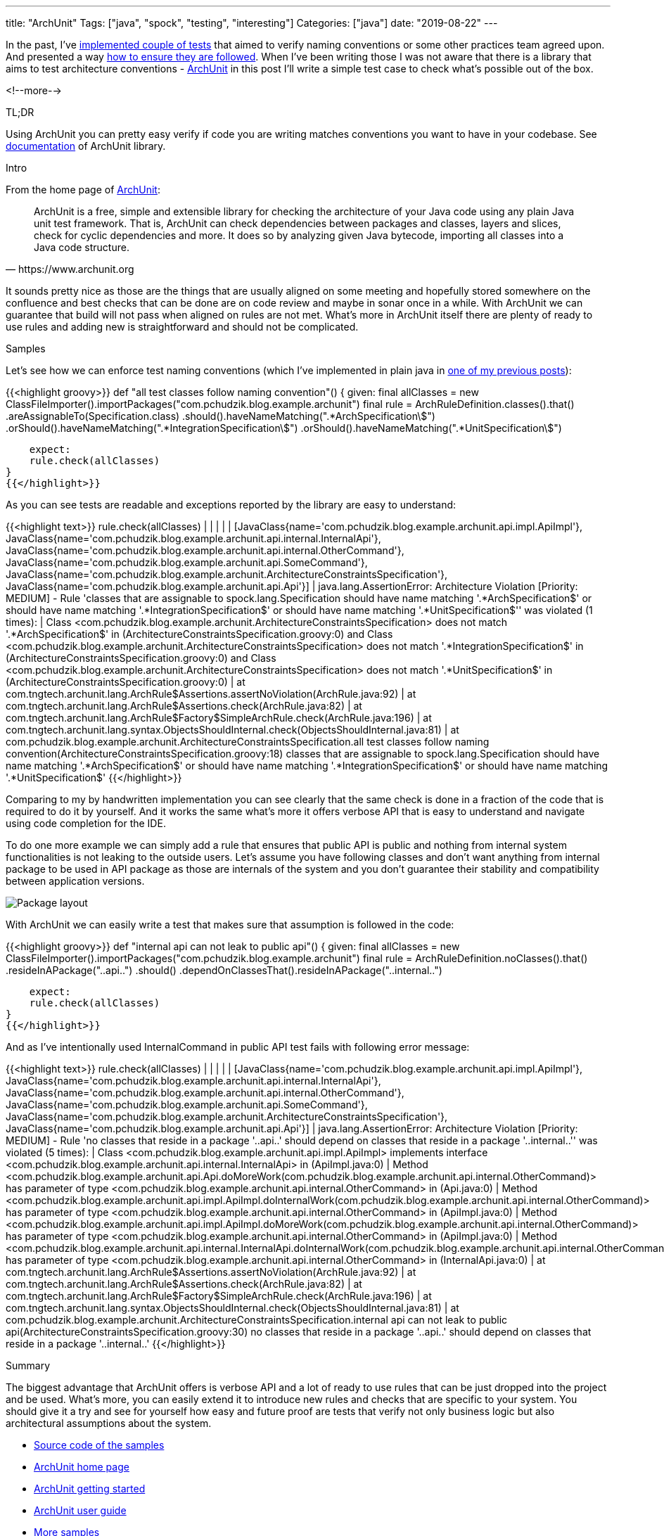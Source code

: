 ---
title: "ArchUnit"
Tags: ["java", "spock", "testing", "interesting"]
Categories: ["java"]
date: "2019-08-22"
---

In the past, I’ve https://blog.pchudzik.com/201903/test-names-conventions/[implemented couple of
tests] that aimed to verify naming conventions or some other practices team agreed upon. And
presented a way https://blog.pchudzik.com/201906/code-style/[how to ensure they are followed]. When
I’ve been writing those I was not aware that there is a library that aims to test architecture
conventions - https://www.archunit.org[ArchUnit] in this post I’ll write a simple test case to check
what’s possible out of the box.

<!--more-->

[.lead]
TL;DR

Using ArchUnit you can pretty easy verify if code you are writing matches conventions you want to
have in your codebase. See https://www.archunit.org/userguide/html/000_Index.html[documentation] of
ArchUnit library.

[.lead]
Intro

From the home page of https://www.archunit.org[ArchUnit]:

[quote, https://www.archunit.org]
____

ArchUnit is a free, simple and extensible library for checking the architecture of your Java code
using any plain Java unit test framework. That is, ArchUnit can check dependencies between packages
and classes, layers and slices, check for cyclic dependencies and more. It does so by analyzing
given Java bytecode, importing all classes into a Java code structure.

____

It sounds pretty nice as those are the things that are usually aligned on some meeting and hopefully
stored somewhere on the confluence and best checks that can be done are on code review and maybe in
sonar once in a while. With ArchUnit we can guarantee that build will not pass when aligned on rules
are not met. What’s more in ArchUnit itself there are plenty of ready to use rules and adding new is
straightforward and should not be complicated.

[.lead]
Samples

Let’s see how we can enforce test naming conventions (which I’ve implemented in plain java in
https://blog.pchudzik.com/201903/test-names-conventions/[one of my previous posts]):

{{<highlight groovy>}}
def "all test classes follow naming convention"() {
    given:
    final allClasses = new ClassFileImporter().importPackages("com.pchudzik.blog.example.archunit")
    final rule = ArchRuleDefinition.classes().that()
            .areAssignableTo(Specification.class)
            .should().haveNameMatching(".*ArchSpecification\$")
            .orShould().haveNameMatching(".*IntegrationSpecification\$")
            .orShould().haveNameMatching(".*UnitSpecification\$")

    expect:
    rule.check(allClasses)
}
{{</highlight>}}

As you can see tests are readable and exceptions reported by the library are easy to understand:

{{<highlight text>}}
rule.check(allClasses)
|    |     |
|    |     [JavaClass{name='com.pchudzik.blog.example.archunit.api.impl.ApiImpl'}, JavaClass{name='com.pchudzik.blog.example.archunit.api.internal.InternalApi'}, JavaClass{name='com.pchudzik.blog.example.archunit.api.internal.OtherCommand'}, JavaClass{name='com.pchudzik.blog.example.archunit.api.SomeCommand'}, JavaClass{name='com.pchudzik.blog.example.archunit.ArchitectureConstraintsSpecification'}, JavaClass{name='com.pchudzik.blog.example.archunit.api.Api'}]
|    java.lang.AssertionError: Architecture Violation [Priority: MEDIUM] - Rule 'classes that are assignable to spock.lang.Specification should have name matching '.*ArchSpecification$' or should have name matching '.*IntegrationSpecification$' or should have name matching '.*UnitSpecification$'' was violated (1 times):
|    Class <com.pchudzik.blog.example.archunit.ArchitectureConstraintsSpecification> does not match '.*ArchSpecification$' in (ArchitectureConstraintsSpecification.groovy:0) and Class <com.pchudzik.blog.example.archunit.ArchitectureConstraintsSpecification> does not match '.*IntegrationSpecification$' in (ArchitectureConstraintsSpecification.groovy:0) and Class <com.pchudzik.blog.example.archunit.ArchitectureConstraintsSpecification> does not match '.*UnitSpecification$' in (ArchitectureConstraintsSpecification.groovy:0)
|    	at com.tngtech.archunit.lang.ArchRule$Assertions.assertNoViolation(ArchRule.java:92)
|    	at com.tngtech.archunit.lang.ArchRule$Assertions.check(ArchRule.java:82)
|    	at com.tngtech.archunit.lang.ArchRule$Factory$SimpleArchRule.check(ArchRule.java:196)
|    	at com.tngtech.archunit.lang.syntax.ObjectsShouldInternal.check(ObjectsShouldInternal.java:81)
|    	at com.pchudzik.blog.example.archunit.ArchitectureConstraintsSpecification.all test classes follow naming convention(ArchitectureConstraintsSpecification.groovy:18)
classes that are assignable to spock.lang.Specification should have name matching '.*ArchSpecification$' or should have name matching '.*IntegrationSpecification$' or should have name matching '.*UnitSpecification$'
{{</highlight>}}

Comparing to my by handwritten implementation you can see clearly that the same check is done in a
fraction of the code that is required to do it by yourself. And it works the same what’s more it
offers verbose API that is easy to understand and navigate using code completion for the IDE.

To do one more example we can simply add a rule that ensures that public API is public and nothing
from internal system functionalities is not leaking to the outside users. Let’s assume you have
following classes and don’t want anything from internal package to be used in API package as those
are internals of the system and you don’t guarantee their stability and compatibility between
application versions.

[.center-image]
image::package-layout.png[Package layout]


With ArchUnit we can easily write a test that makes sure that assumption is followed in the code:

{{<highlight groovy>}}
def "internal api can not leak to public api"() {
    given:
    final allClasses = new ClassFileImporter().importPackages("com.pchudzik.blog.example.archunit")
    final rule = ArchRuleDefinition.noClasses().that()
            .resideInAPackage("..api..")
            .should()
            .dependOnClassesThat().resideInAPackage("..internal..")

    expect:
    rule.check(allClasses)
}
{{</highlight>}}

And as I’ve intentionally used InternalCommand in public API test fails with following error message:

{{<highlight text>}}
rule.check(allClasses)
|    |     |
|    |     [JavaClass{name='com.pchudzik.blog.example.archunit.api.impl.ApiImpl'}, JavaClass{name='com.pchudzik.blog.example.archunit.api.internal.InternalApi'}, JavaClass{name='com.pchudzik.blog.example.archunit.api.internal.OtherCommand'}, JavaClass{name='com.pchudzik.blog.example.archunit.api.SomeCommand'}, JavaClass{name='com.pchudzik.blog.example.archunit.ArchitectureConstraintsSpecification'}, JavaClass{name='com.pchudzik.blog.example.archunit.api.Api'}]
|    java.lang.AssertionError: Architecture Violation [Priority: MEDIUM] - Rule 'no classes that reside in a package '..api..' should depend on classes that reside in a package '..internal..'' was violated (5 times):
|    Class <com.pchudzik.blog.example.archunit.api.impl.ApiImpl> implements interface <com.pchudzik.blog.example.archunit.api.internal.InternalApi> in (ApiImpl.java:0)
|    Method <com.pchudzik.blog.example.archunit.api.Api.doMoreWork(com.pchudzik.blog.example.archunit.api.internal.OtherCommand)> has parameter of type <com.pchudzik.blog.example.archunit.api.internal.OtherCommand> in (Api.java:0)
|    Method <com.pchudzik.blog.example.archunit.api.impl.ApiImpl.doInternalWork(com.pchudzik.blog.example.archunit.api.internal.OtherCommand)> has parameter of type <com.pchudzik.blog.example.archunit.api.internal.OtherCommand> in (ApiImpl.java:0)
|    Method <com.pchudzik.blog.example.archunit.api.impl.ApiImpl.doMoreWork(com.pchudzik.blog.example.archunit.api.internal.OtherCommand)> has parameter of type <com.pchudzik.blog.example.archunit.api.internal.OtherCommand> in (ApiImpl.java:0)
|    Method <com.pchudzik.blog.example.archunit.api.internal.InternalApi.doInternalWork(com.pchudzik.blog.example.archunit.api.internal.OtherCommand)> has parameter of type <com.pchudzik.blog.example.archunit.api.internal.OtherCommand> in (InternalApi.java:0)
|    	at com.tngtech.archunit.lang.ArchRule$Assertions.assertNoViolation(ArchRule.java:92)
|    	at com.tngtech.archunit.lang.ArchRule$Assertions.check(ArchRule.java:82)
|    	at com.tngtech.archunit.lang.ArchRule$Factory$SimpleArchRule.check(ArchRule.java:196)
|    	at com.tngtech.archunit.lang.syntax.ObjectsShouldInternal.check(ObjectsShouldInternal.java:81)
|    	at com.pchudzik.blog.example.archunit.ArchitectureConstraintsSpecification.internal api can not leak to public api(ArchitectureConstraintsSpecification.groovy:30)
no classes that reside in a package '..api..' should depend on classes that reside in a package '..internal..'
{{</highlight>}}

[.lead]
Summary

The biggest advantage that ArchUnit offers is verbose API and a lot of ready to use rules that can be just dropped into the project and be used. What’s more, you can easily extend it to introduce new rules and checks that are specific to your system. You should give it a try and see for yourself how easy and future proof are tests that verify not only business logic but also architectural assumptions about the system.

* https://github.com/blog-pchudzik-examples/archunit[Source code of the samples]
* https://www.archunit.org[ArchUnit home page]
* https://www.archunit.org/getting-started[ArchUnit getting started]
* https://www.archunit.org/userguide/html/000_Index.html[ArchUnit user guide]
* https://github.com/TNG/ArchUnit-Examples[More samples]
